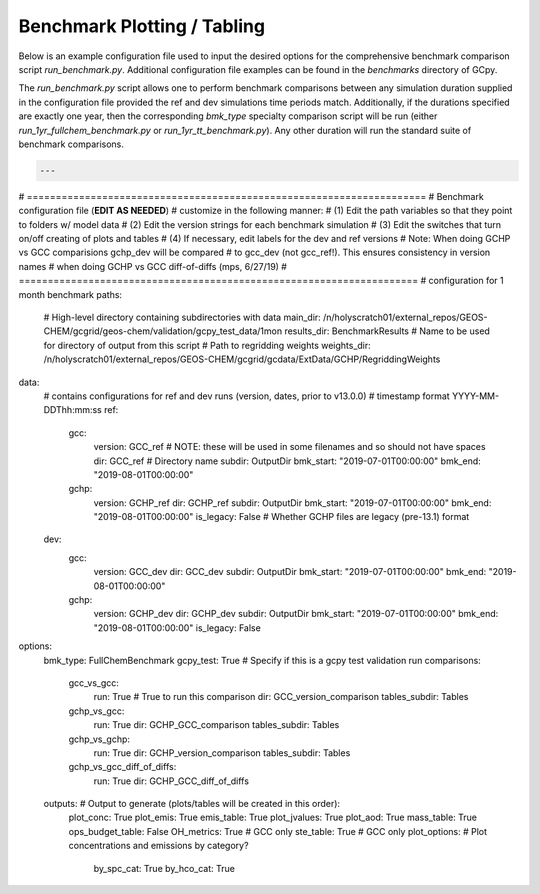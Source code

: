 Benchmark Plotting / Tabling
============================

Below is an example configuration file used to input the desired options for the comprehensive benchmark comparison script `run_benchmark.py`. Additional configuration file examples can be found in the `benchmarks` directory of GCpy.

The `run_benchmark.py` script allows one to perform benchmark comparisons between any simulation duration supplied in the configuration file provided the ref and dev simulations time periods match. 
Additionally, if the durations specified are exactly one year, then the corresponding `bmk_type` specialty comparison script will be run (either `run_1yr_fullchem_benchmark.py` or `run_1yr_tt_benchmark.py`). Any other duration will run the standard suite of benchmark comparisons. 


.. code-block:: yaml


  ---
# =====================================================================
# Benchmark configuration file (**EDIT AS NEEDED**)
# customize in the following manner:
# (1) Edit the path variables so that they point to folders w/ model data
# (2) Edit the version strings for each benchmark simulation
# (3) Edit the switches that turn on/off creating of plots and tables
# (4) If necessary, edit labels for the dev and ref versions
# Note: When doing GCHP vs GCC comparisions gchp_dev will be compared
# to gcc_dev (not gcc_ref!). This ensures consistency in version names
# when doing GCHP vs GCC diff-of-diffs (mps, 6/27/19)
# =====================================================================
# configuration for 1 month benchmark
paths:
  # High-level directory containing subdirectories with data
  main_dir: /n/holyscratch01/external_repos/GEOS-CHEM/gcgrid/geos-chem/validation/gcpy_test_data/1mon
  results_dir: BenchmarkResults # Name to be used for directory of output from this script
  # Path to regridding weights
  weights_dir: /n/holyscratch01/external_repos/GEOS-CHEM/gcgrid/gcdata/ExtData/GCHP/RegriddingWeights
data:
  # contains configurations for ref and dev runs (version, dates, prior to v13.0.0)
  # timestamp format YYYY-MM-DDThh:mm:ss
  ref:
    gcc:
      version: GCC_ref # NOTE: these will be used in some filenames and so should not have spaces
      dir: GCC_ref # Directory name
      subdir: OutputDir
      bmk_start: "2019-07-01T00:00:00" 
      bmk_end: "2019-08-01T00:00:00"
    gchp:
      version: GCHP_ref
      dir: GCHP_ref
      subdir: OutputDir
      bmk_start: "2019-07-01T00:00:00"
      bmk_end: "2019-08-01T00:00:00"
      is_legacy: False # Whether GCHP files are legacy (pre-13.1) format
  dev:
    gcc:
      version: GCC_dev 
      dir: GCC_dev
      subdir: OutputDir
      bmk_start: "2019-07-01T00:00:00" 
      bmk_end: "2019-08-01T00:00:00"
    gchp:
      version: GCHP_dev
      dir: GCHP_dev
      subdir: OutputDir
      bmk_start: "2019-07-01T00:00:00" 
      bmk_end: "2019-08-01T00:00:00"
      is_legacy: False

options:
  bmk_type: FullChemBenchmark
  gcpy_test: True # Specify if this is a gcpy test validation run
  comparisons:
    gcc_vs_gcc: 
      run: True # True to run this comparison
      dir: GCC_version_comparison
      tables_subdir: Tables
    gchp_vs_gcc: 
      run: True
      dir: GCHP_GCC_comparison 
      tables_subdir: Tables
    gchp_vs_gchp: 
      run: True
      dir: GCHP_version_comparison
      tables_subdir: Tables
    gchp_vs_gcc_diff_of_diffs: 
      run: True
      dir: GCHP_GCC_diff_of_diffs

  outputs: # Output to generate (plots/tables will be created in this order):
    plot_conc: True
    plot_emis: True
    emis_table: True
    plot_jvalues: True
    plot_aod: True
    mass_table: True
    ops_budget_table: False
    OH_metrics: True # GCC only
    ste_table: True # GCC only
    plot_options: # Plot concentrations and emissions by category?
      by_spc_cat: True
      by_hco_cat: True

